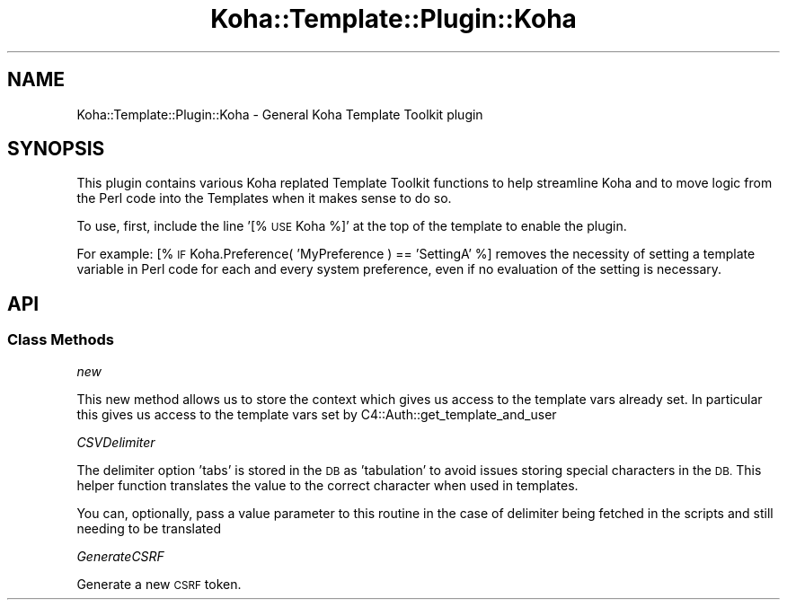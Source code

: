 .\" Automatically generated by Pod::Man 4.10 (Pod::Simple 3.35)
.\"
.\" Standard preamble:
.\" ========================================================================
.de Sp \" Vertical space (when we can't use .PP)
.if t .sp .5v
.if n .sp
..
.de Vb \" Begin verbatim text
.ft CW
.nf
.ne \\$1
..
.de Ve \" End verbatim text
.ft R
.fi
..
.\" Set up some character translations and predefined strings.  \*(-- will
.\" give an unbreakable dash, \*(PI will give pi, \*(L" will give a left
.\" double quote, and \*(R" will give a right double quote.  \*(C+ will
.\" give a nicer C++.  Capital omega is used to do unbreakable dashes and
.\" therefore won't be available.  \*(C` and \*(C' expand to `' in nroff,
.\" nothing in troff, for use with C<>.
.tr \(*W-
.ds C+ C\v'-.1v'\h'-1p'\s-2+\h'-1p'+\s0\v'.1v'\h'-1p'
.ie n \{\
.    ds -- \(*W-
.    ds PI pi
.    if (\n(.H=4u)&(1m=24u) .ds -- \(*W\h'-12u'\(*W\h'-12u'-\" diablo 10 pitch
.    if (\n(.H=4u)&(1m=20u) .ds -- \(*W\h'-12u'\(*W\h'-8u'-\"  diablo 12 pitch
.    ds L" ""
.    ds R" ""
.    ds C` ""
.    ds C' ""
'br\}
.el\{\
.    ds -- \|\(em\|
.    ds PI \(*p
.    ds L" ``
.    ds R" ''
.    ds C`
.    ds C'
'br\}
.\"
.\" Escape single quotes in literal strings from groff's Unicode transform.
.ie \n(.g .ds Aq \(aq
.el       .ds Aq '
.\"
.\" If the F register is >0, we'll generate index entries on stderr for
.\" titles (.TH), headers (.SH), subsections (.SS), items (.Ip), and index
.\" entries marked with X<> in POD.  Of course, you'll have to process the
.\" output yourself in some meaningful fashion.
.\"
.\" Avoid warning from groff about undefined register 'F'.
.de IX
..
.nr rF 0
.if \n(.g .if rF .nr rF 1
.if (\n(rF:(\n(.g==0)) \{\
.    if \nF \{\
.        de IX
.        tm Index:\\$1\t\\n%\t"\\$2"
..
.        if !\nF==2 \{\
.            nr % 0
.            nr F 2
.        \}
.    \}
.\}
.rr rF
.\" ========================================================================
.\"
.IX Title "Koha::Template::Plugin::Koha 3pm"
.TH Koha::Template::Plugin::Koha 3pm "2023-11-09" "perl v5.28.1" "User Contributed Perl Documentation"
.\" For nroff, turn off justification.  Always turn off hyphenation; it makes
.\" way too many mistakes in technical documents.
.if n .ad l
.nh
.SH "NAME"
Koha::Template::Plugin::Koha \- General Koha Template Toolkit plugin
.SH "SYNOPSIS"
.IX Header "SYNOPSIS"
This plugin contains various Koha replated Template Toolkit functions
to help streamline Koha and to move logic from the Perl code into the
Templates when it makes sense to do so.
.PP
To use, first, include the line '[% \s-1USE\s0 Koha %]' at the top
of the template to enable the plugin.
.PP
For example: [% \s-1IF\s0 Koha.Preference( 'MyPreference ) == 'SettingA' %]
removes the necessity of setting a template variable in Perl code for
each and every system preference, even if no evaluation of the setting
is necessary.
.SH "API"
.IX Header "API"
.SS "Class Methods"
.IX Subsection "Class Methods"
\fInew\fR
.IX Subsection "new"
.PP
This new method allows us to store the context which gives us
access to the template vars already set. In particular this gives
us access to the template vars set by C4::Auth::get_template_and_user
.PP
\fICSVDelimiter\fR
.IX Subsection "CSVDelimiter"
.PP
The delimiter option 'tabs' is stored in the \s-1DB\s0 as 'tabulation' to avoid issues
storing special characters in the \s-1DB.\s0 This helper function translates the value
to the correct character when used in templates.
.PP
You can, optionally, pass a value parameter to this routine in the case of delimiter
being fetched in the scripts and still needing to be translated
.PP
\fIGenerateCSRF\fR
.IX Subsection "GenerateCSRF"
.PP
Generate a new \s-1CSRF\s0 token.
